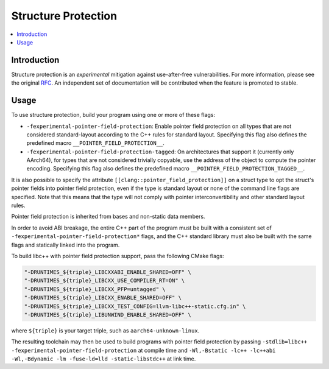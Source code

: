 ====================
Structure Protection
====================

.. contents::
   :local:


Introduction
============

Structure protection is an *experimental* mitigation
against use-after-free vulnerabilities. For
more information, please see the original `RFC
<https://discourse.llvm.org/t/rfc-structure-protection-a-family-of-uaf-mitigation-techniques/85555>`_.
An independent set of documentation will be contributed when the feature
is promoted to stable.

Usage
=====

To use structure protection, build your program using one or more of these flags:

- ``-fexperimental-pointer-field-protection``: Enable pointer
  field protection on all types that are not considered standard-layout
  according to the C++ rules for standard layout. Specifying this flag
  also defines the predefined macro ``__POINTER_FIELD_PROTECTION__``.

- ``-fexperimental-pointer-field-protection-tagged``: On architectures
  that support it (currently only AArch64), for types that are not considered
  trivially copyable, use the address of the object to compute the pointer
  encoding. Specifying this flag also defines the predefined macro
  ``__POINTER_FIELD_PROTECTION_TAGGED__``.

It is also possible to specify the attribute
``[[clang::pointer_field_protection]]`` on a struct type to opt the
struct's pointer fields into pointer field protection, even if the type is
standard layout or none of the command line flags are specified. Note that
this means that the type will not comply with pointer interconvertibility
and other standard layout rules.

Pointer field protection is inherited from bases and non-static data
members.

In order to avoid ABI breakage, the entire C++ part
of the program must be built with a consistent set of
``-fexperimental-pointer-field-protection*`` flags, and the C++ standard
library must also be built with the same flags and statically linked
into the program.

To build libc++ with pointer field protection support, pass the following
CMake flags:

.. code-block:: console

    "-DRUNTIMES_${triple}_LIBCXXABI_ENABLE_SHARED=OFF" \
    "-DRUNTIMES_${triple}_LIBCXX_USE_COMPILER_RT=ON" \
    "-DRUNTIMES_${triple}_LIBCXX_PFP=untagged" \
    "-DRUNTIMES_${triple}_LIBCXX_ENABLE_SHARED=OFF" \
    "-DRUNTIMES_${triple}_LIBCXX_TEST_CONFIG=llvm-libc++-static.cfg.in" \
    "-DRUNTIMES_${triple}_LIBUNWIND_ENABLE_SHARED=OFF" \

where ``${triple}`` is your target triple, such as
``aarch64-unknown-linux``.

The resulting toolchain may then be used to build programs
with pointer field protection by passing ``-stdlib=libc++
-fexperimental-pointer-field-protection`` at compile time
and ``-Wl,-Bstatic -lc++ -lc++abi -Wl,-Bdynamic -lm -fuse-ld=lld
-static-libstdc++`` at link time.
